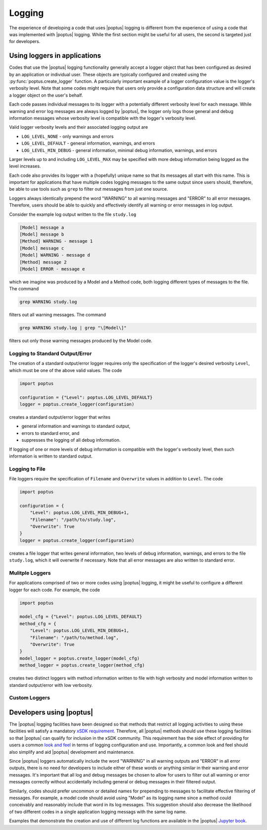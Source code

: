 Logging
=======

The experience of developing a code that uses |poptus| logging is different from
the experience of using a code that was implemented with |poptus| logging.
While the first section might be useful for all users, the second is targeted
just for developers.

Using loggers in applications
-----------------------------
Codes that use the |poptus| logging functionality generally accept a logger
object that has been configured as desired by an application or individual user.
These objects are typically configured and created using the
:py:func:`poptus.create_logger` function.  A particularly important example of a
logger configuration value is the logger's verbosity level.  Note that some
codes might require that users only provide a configuration data structure and
will create a logger object on the user's behalf.

Each code passes individual messages to its logger with a potentially
different verbosity level for each message.  While warning and error log
messages are always logged by |poptus|, the logger only logs those general and
debug information messages whose verbosity level is compatible with the logger's
verbosity level.

Valid logger verbosity levels and their associated logging output are

* ``LOG_LEVEL_NONE`` - only warnings and errors
* ``LOG_LEVEL_DEFAULT`` - general information, warnings, and errors
* ``LOG_LEVEL_MIN_DEBUG`` - general information, minimal debug information,
  warnings, and errors

Larger levels up to and including ``LOG_LEVEL_MAX`` may be specified with more
debug information being logged as the level increases.

Each code also provides its logger with a (hopefully) unique name so that its
messages all start with this name.  This is important for applications that have
multiple codes logging messages to the same output since users should,
therefore, be able to use tools such as ``grep`` to filter out messages from
just one source.

Loggers always identically prepend the word "WARNING" to all warning messages
and "ERROR" to all error messages.  Therefore, users should be able to quickly
and effectively identify all warning or error messages in log output.

Consider the example log output written to the file ``study.log``

.. code:: console

    [Model] message a
    [Model] message b
    [Method] WARNING - message 1
    [Model] message c
    [Model] WARNING - message d
    [Method] message 2
    [Model] ERROR - message e

which we imagine was produced by a Model and a Method code, both logging
different types of messages to the file.  The command

.. code:: console

    grep WARNING study.log

filters out all warning messages.  The command

.. code:: console

    grep WARNING study.log | grep "\[Model\]"

filters out only those warning messages produced by the Model code.

Logging to Standard Output/Error
^^^^^^^^^^^^^^^^^^^^^^^^^^^^^^^^
The creation of a standard output/error logger requires only the specification
of the logger's desired verbosity  ``Level``, which must be one of the above
valid values.  The code

.. code:: python

    import poptus

    configuration = {"Level": poptus.LOG_LEVEL_DEFAULT}
    logger = poptus.create_logger(configuration)

creates a standard output/error logger that writes

* general information and warnings to standard output,
* errors to standard error, and
* suppresses the logging of all debug information.

If logging of one or more levels of debug information is compatible with the
logger's verbosity level, then such information is written to standard output.

Logging to File
^^^^^^^^^^^^^^^
File loggers require the specification of ``Filename`` and ``Overwrite`` values
in addition to ``Level``.  The code

.. code:: python

    import poptus

    configuration = {
        "Level": poptus.LOG_LEVEL_MIN_DEBUG+1,
        "Filename": "/path/to/study.log",
        "Overwrite": True
    }
    logger = poptus.create_logger(configuration)

creates a file logger that writes general information, two levels of debug
information, warnings, and errors to the file ``study.log``, which it will
overwrite if necessary.  Note that all error messages are also written to
standard error.

Mulitple Loggers
^^^^^^^^^^^^^^^^
For applications comprised of two or more codes using |poptus| logging, it might
be useful to configure a different logger for each code.  For example, the code

.. code:: python

    import poptus

    model_cfg = {"Level": poptus.LOG_LEVEL_DEFAULT}
    method_cfg = {
        "Level": poptus.LOG_LEVEL_MIN_DEBUG+1,
        "Filename": "/path/to/method.log",
        "Overwrite": True
    }
    model_logger = poptus.create_logger(model_cfg)
    method_logger = poptus.create_logger(method_cfg)

creates two distinct loggers with method information written to file with high
verbosity and model information written to standard output/error with low
verbosity.

Custom Loggers
^^^^^^^^^^^^^^

.. todo::

    Determine if customization is possible and desired.  If not desired,
    determine if the design can at least leave the door open to customization.

Developers using |poptus|
-------------------------
.. _`xSDK requirement`: https://xsdk.info/policies
.. _`look and feel`: https://en.wikipedia.org/wiki/Look_and_feel
.. _`Jupyter book`: https://poptus.github.io/POptUS

The |poptus| logging facilities have been designed so that methods that restrict
all logging activities to using these facilities will satisfy a mandatory `xSDK
requirement`_.  Therefore, all |poptus| methods should use these logging
facilities so that |poptus| can qualify for inclusion in the xSDK community.
This requirement has the side effect of providing for users a common `look and feel`_ 
in terms of logging configuration and use.  Importantly, a common look and feel
should also simplify and aid |poptus| development and maintenance.

Since |poptus| loggers automatically include the word "WARNING" in all warning
outputs and "ERROR" in all error outputs, there is no need for developers to
include either of these words or anything similar in their warning and error
messages.  It's important that all log and debug messages be chosen to allow for
users to filter out all warning or error messages correctly without
accidentally including general or debug messages in their filtered output.

Similarly, codes should prefer uncommon or detailed names for prepending to
messages to facilitate effective filtering of messages.  For example, a model
code should avoid using "Model" as its logging name since a method could
conceivably and reasonably include that word in its log messages.  This
suggestion should also decrease the likelihood of two different codes in a
single application logging messags with the same log name.

Examples that demonstrate the creation and use of different log functions are
available in the |poptus| `Jupyter book`_.
